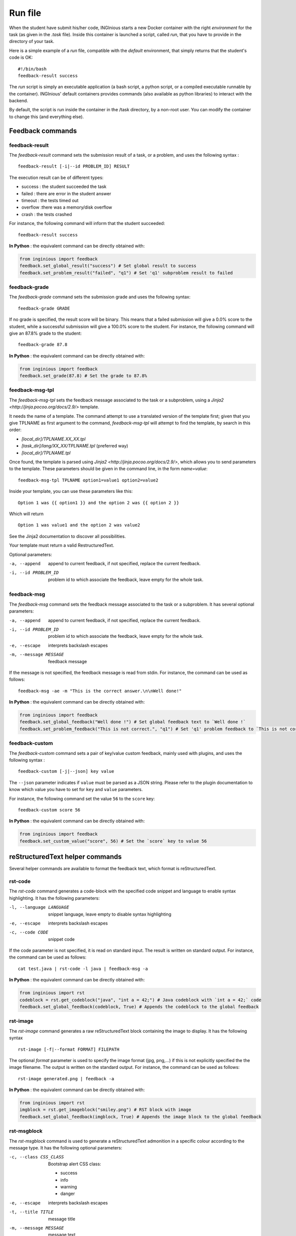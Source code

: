 .. _run_file:

Run file
========

When the student have submit his/her code, INGInious starts a new Docker container
with the right *environment* for the task (as given in the *.task* file). Inside this
container is launched a script, called *run*, that you have to provide in the
directory of your task.

Here is a simple example of a *run* file, compatible with the *default* environment,
that simply returns that the student's code is OK:
::

    #!/bin/bash
    feedback-result success

The *run* script is simply an executable application (a bash script, a python script, or
a compiled executable runnable by the container). INGInious' default containers provides
commands (also available as python libraries) to interact with the backend.

By default, the script is run inside the container in the /task directory, by a non-root
user. You can modify the container to change this (and everything else).

Feedback commands
-----------------

feedback-result
```````````````
The *feedback-result* command sets the submission result of a task, or a problem,
and uses the following syntax :

::

    feedback-result [-i|--id PROBLEM_ID] RESULT

The execution result can be of different types:

- success : the student succeeded the task
- failed : there are error in the student answer
- timeout : the tests timed out
- overflow :there was a memory/disk overflow
- crash : the tests crashed

For instance, the following command will inform that the student succeeded:

::

    feedback-result success

**In Python** : the equivalent command can be directly obtained with:

.. code-block:: python

    from inginious import feedback
    feedback.set_global_result("success") # Set global result to success
    feedback.set_problem_result("failed", "q1") # Set 'q1' subproblem result to failed

feedback-grade
``````````````
The *feedback-grade* command sets the submission grade and uses the following syntax:
::

    feedback-grade GRADE

If no grade is specified, the result score will be binary. This means that a failed
submission will give a 0.0% score to the student, while a successful submission will
give a 100.0% score to the student. For instance, the following command will give
an 87.8% grade to the student:

::

    feedback-grade 87.8

**In Python** : the equivalent command can be directly obtained with:

.. code-block:: python

    from inginious import feedback
    feedback.set_grade(87.8) # Set the grade to 87.8%

feedback-msg-tpl
````````````````

The *feedback-msg-tpl* sets the feedback message associated to the task or a subproblem, using a `Jinja2 <http://jinja.pocoo.org/docs/2.9/>` template.

It needs the name of a template. The command attempt to use a translated version of the template first; given that you give TPLNAME as first
argument to the command, *feedback-msg-tpl* will attempt to find the template, by search in this order:

- `[local_dir]/TPLNAME.XX_XX.tpl`
- `[task_dir]/lang/XX_XX/TPLNAME.tpl` (preferred way)
- `[local_dir]/TPLNAME.tpl`

Once found, the template is parsed using `Jinja2 <http://jinja.pocoo.org/docs/2.9/>`, which allows you to send parameters to the template.
These parameters should be given in the command line, in the form `name=value`:

::

    feedback-msg-tpl TPLNAME option1=value1 option2=value2

Inside your template, you can use these parameters like this:

::

    Option 1 was {{ option1 }} and the option 2 was {{ option 2 }}

Which will return

::

    Option 1 was value1 and the option 2 was value2

See the Jinja2 documentation to discover all possibilities.

Your template must return a valid RestructuredText.

Optional parameters:

-a, --append                        append to current feedback, if not specified, replace the
                                    current feedback.
-i, --id PROBLEM_ID                 problem id to which associate the feedback, leave empty
                                    for the whole task.

feedback-msg
````````````
The *feedback-msg* command sets the feedback message associated to the task or a subproblem. It has several
optional parameters:

-a, --append                        append to current feedback, if not specified, replace the
                                    current feedback.
-i, --id PROBLEM_ID                 problem id to which associate the feedback, leave empty
                                    for the whole task.
-e, --escape                        interprets backslash escapes
-m, --message MESSAGE               feedback message

If the message is not specified, the feedback message is read from stdin. For instance, the command can be
used as follows:

::

    feedback-msg -ae -m "This is the correct answer.\n\nWell done!"

**In Python** : the equivalent command can be directly obtained with:

.. code-block:: python

    from inginious import feedback
    feedback.set_global_feedback("Well done !") # Set global feedback text to `Well done !`
    feedback.set_problem_feedback("This is not correct.", "q1") # Set 'q1' problem feedback to `This is not correct.`

.. _feedback-custom:

feedback-custom
```````````````
The *feedback-custom* command sets a pair of key/value custom feedback, mainly used with plugins,
and uses the following syntax :

::

    feedback-custom [-j|--json] key value

The ``--json`` parameter indicates if ``value`` must be parsed as a JSON string.
Please refer to the plugin documentation to know which value you have to set for ``key`` and ``value`` parameters.

For instance, the following command set the value ``56`` to the ``score`` key:

::

    feedback-custom score 56

**In Python** : the equivalent command can be directly obtained with:

.. code-block:: python

    from inginious import feedback
    feedback.set_custom_value("score", 56) # Set the `score` key to value 56

reStructuredText helper commands
--------------------------------

Several helper commands are available to format the feedback text, which format is reStructuredText.

rst-code
````````

The *rst-code* command generates a code-block with the specified code snippet and language
to enable syntax highlighting. It has the following parameters:

-l, --language LANGUAGE    snippet language, leave empty to disable syntax highlighting
-e, --escape               interprets backslash escapes
-c, --code CODE            snippet code

If the code parameter is not specified, it is read on standard input. The result is written on standard output.
For instance, the command can be used as follows:

::

    cat test.java | rst-code -l java | feedback-msg -a

**In Python** : the equivalent command can be directly obtained with:

.. code-block:: python

    from inginious import rst
    codeblock = rst.get_codeblock("java", "int a = 42;") # Java codeblock with `int a = 42;` code
    feedback.set_global_feedback(codeblock, True) # Appends the codeblock to the global feedback

rst-image
`````````

The *rst-image* command generates a raw reStructuredText block containing the image to display. It has the
following syntax

::

    rst-image [-f|--format FORMAT] FILEPATH

The optional *format* parameter is used to specify the image format (jpg, png,...) if this is not explicitly specified
the the image filename. The output is written on the standard output. For instance, the command can be used as follows:

::

    rst-image generated.png | feedback -a

**In Python** : the equivalent command can be directly obtained with:

.. code-block:: python

    from inginious import rst
    imgblock = rst.get_imageblock("smiley.png") # RST block with image
    feedback.set_global_feedback(imgblock, True) # Appends the image block to the global feedback


rst-msgblock
````````````
The *rst-msgblock* command is used to generate a reStructuredText admonition in a specific colour according to the
message type. It has the following optional parameters:

-c, --class CSS_CLASS    Bootstrap alert CSS class:

                          - success
                          - info
                          - warning
                          - danger
-e, --escape             interprets backslash escapes
-t, --title TITLE        message title
-m, --message MESSAGE    message text

If the message parameter is not set, the message is read from standard input. For instance, the command can
be used as follows:

::

    rst-msgblock -c info -m "This is a note" | feedback -ae

**In Python** : the equivalent command can be directly obtained with:

.. code-block:: python

    from inginious import rst
    admonition = rst.get_admonition("success", "Yeah!", "Well done!") # RST message block of class "success" and title "Yeah!"
    feedback.set_global_feedback(admonition, True) # Appends the block to the global feedback

rst-indent
``````````
The *rst-indent* command is used to handle the indentation of the given text. It has the following optional arguments:

-e, --escape                      interprets backslash escapes
-c, --indent-char INDENT_CHAR     indentation char, default = tabulation
-a, --amount AMOUNT               amount of indentation, default = 1
-m, --message MESSAGE             message text

If the message parameter is not set, the text is read from standard input. The amount of indentation can be negative
to de-indent the text. For instance, the command can be used as follows, to add an image to the feedback,
inside a list item, for instance :

::

     rst-image generated.png | rst-indent | feedback -a

**In Python** : the equivalent command can be directly obtained with:

.. code-block:: python

    from inginious import rst
    rawhtml = rst.indent_block(1, "<p>A paragraph!</p>", "\t") # Indent the HTML code with 1 unit of tabulations
    feedback.set_global_feedback(".. raw::\n\n" + rawhtml, True) # Appends the block to the global feedback

Input commands
--------------

getinput
````````

The *getinput* command returns the input given by the student for a specific problem id.
For example, for the problem id "pid", the command to run is:
::

    getinput pid

When a problem is defined with several boxes, the argument becomes *pid/bid* where "pid"
stands for the problem id and "bid" for "box id". If the problem is a file upload, the problem id can be appended
with ``:filename`` or ``:value`` to retrieve its filename or value.

Note that *getinput* can also retrieve the username/group of the user that submitted the task. You simply have to run
::

    getinput @username

If the submission is made as a user, it will contain the username. It it's made as a group,
it will contain the list of the user's usernames in the
group, joined with ','.

The four letter code of the student's language (for example `en_US` or `fr_FR`) can also be retrieved using
::

    getinput @lang

Note that plugins are free to add new `@`-prefixed fields to the available input using the `new_submission` hook.

**In Python** : the equivalent command can be directly obtained with:

.. code-block:: python

    from inginious import input
    thecode = input.get_input("q1") # Fetch the code for problem `q1`


parsetemplate
`````````````

The *parsetemplate* command injects the input given by the student in a template.
The command has this form:
::

    parsetemplate [-o|--output outputfile] template

where *template* is the file to parse. Output file is the destination file.
If the *-o* option is not given, the template will be replaced.

The markup in the templates is very simple: *@prefix@problemid@suffix@*.
Prefix allows to correct the indentation when needed (this is useful in Python).

Example of template file (in java)
::

    public class Main
    {
        public static void main(String[] args)
        {
    @        @problem_one@@
        }
    }

To access the filename and text content of a submitted file, the *problemid* can be
followed by a *:filename* or *:value* suffix.


**In Python** : the equivalent command can be directly obtained with:

.. code-block:: python

    from inginious import input
    thecode = input.pasrse_template("student.c") # Parse the `student.c` template file
    thecode = input.pasrse_template("template.c", "student.c") # Parse the `template.c` template file and save the parsed file into `student.c`

.. _run_student:

run_student
-----------

*run_student* allows the *run file* to start, at will, sub-containers. This makes you able to secure the grading,
making sure the untrusted code made by the student don't interact with yours.

The sub-container is launched with a different user who has read-write accesses to the task ``student`` 
subdirectory. Only the changes made in that directory will remain in the main container.

*run_student* is fully configurable; you can change the container image (environment), set new timeouts, new memory
limits, ... And you can call it as many time as you want.

--container CONTAINER             Name of the container to use. The default is the same as the current container.
--time TIME                       Timeout (in CPU time) for the container. The default is the same as the current container.
--hard-time TIME                  Hard timeout for the container (in real time). The default is three times the value indicated for --time.
--memory MEMORY                   Maximum memory for the container, in Megabytes. The default is the same as the current container.
--share-network                   Share the network stack of the grading container with the student container. This is not the case by
                                  default. If the container container has network access, this will also be the case for the student!

Beyond these optionals args, *run_student* also takes an additional (mandatory) arguments: the command to be run in the new container.

More technically, please note that:

- *run_student* proxies stdin, stdout, stderr, most signals and the return value
- There are special return values:
    - 252 means that the command was killed due to an out-of-memory
    - 253 means that the command timed out
    - 254 means that an error occurred while running the proxy

archive
-------

*archive* allows you to put some data in an archive that will be returned to the frontend
and stored in the database for future reading. You can put there debug data, for example.

The command takes some arguments, which are all optional:

-o, --outsubdir DIRECTORY           will put the file (specified with -a or -r)in the
                                    specified sub-directory in the output archive
-a, --add FILEPATH                  add the file to the archive
-r, --remove FILEPATH               remove the file from the archive

Obsolete commands
-----------------

feedback (obsolete since v0.4)
``````````````````````````````

The *feedback* command allows you to set the result of your tests.
Every argument is optional.

-r, --result STATUS            set the result to STATUS. STATUS can be
                               - success (the student succeeded the task),
                               - failed (there are error in the student answer),
                               - timeout (the tests timed out),
                               - overflow (there was a memory/disk overflow) or
                               - crash (the tests crashed)
-e, --escape                   interprets the space-like escape chars.
-f, --feedback MSG             set the feedback message to MSG. It is possible to set different
                               messages for each problems. You can use *-i* to change the problem
                               to which you assign the message
-i, --id PROBLEMID             set the problem id to which the message from the *-f* option is
                               assigned. Unused if *-f* is not set.
-g, --grade GRADE              the grade. Should be a floating point number between 0(no points) and
                               100(all points) (bonuses, up to 200, are allowed).
-c, --custom CUSTOM            add a value VAL to the "custom" dictionnary, with key KEY, where CUSTOM is ``KEY:VAL``, which is stored in DB.
                               Useful for plugins.
-j, --custom-json CUSTOM   same as ```--custom``` but VAL is a json-encoded dictionnary

The *feedback* command can be called multiple times.

::

    feedback --result success --feedback "You're right, the answer is 42!"
